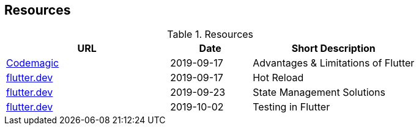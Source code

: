 == Resources

.Resources
[cols="40,20,40", options="header"]
|===
| URL
| Date
| Short Description

| https://blog.codemagic.io/what-is-flutter-benefits-and-limitations/[Codemagic]
| 2019-09-17
| Advantages & Limitations of Flutter

| https://flutter.dev/docs/development/tools/hot-reload[flutter.dev]
| 2019-09-17
| Hot Reload

| https://flutter.dev/docs/development/data-and-backend/state-mgmt/options[flutter.dev]
| 2019-09-23
| State Management Solutions

| https://flutter.dev/docs/testing[flutter.dev]
| 2019-10-02
| Testing in Flutter
|===